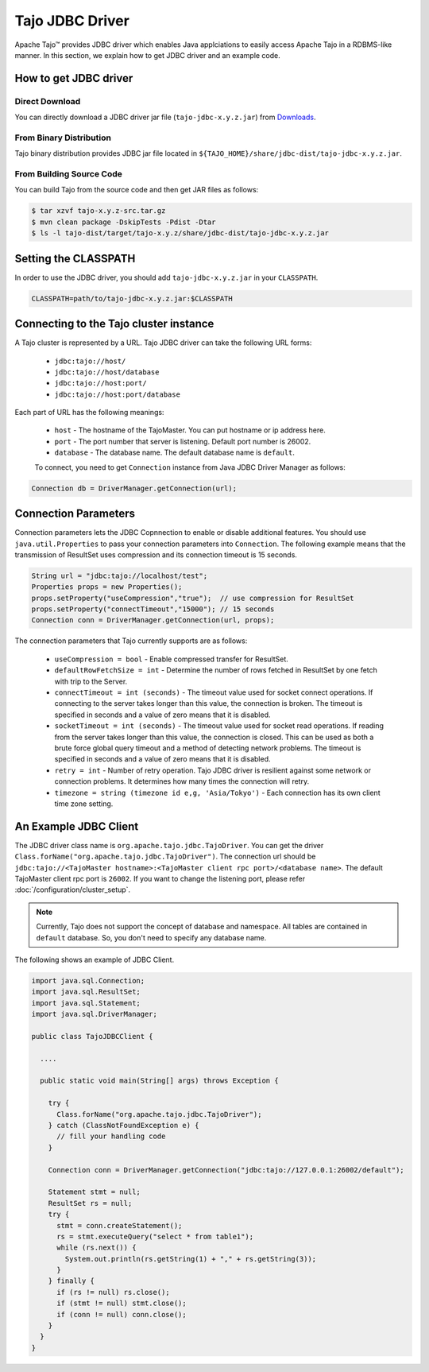 *************************************
Tajo JDBC Driver
*************************************

Apache Tajo™ provides JDBC driver
which enables Java applciations to easily access Apache Tajo in a RDBMS-like manner.
In this section, we explain how to get JDBC driver and an example code.

How to get JDBC driver
=======================

Direct Download
--------------------------------

You can directly download a JDBC driver jar file (``tajo-jdbc-x.y.z.jar``) from `Downloads <http://tajo.apache.org/downloads.html>`_.

From Binary Distribution
--------------------------------

Tajo binary distribution provides JDBC jar file located in ``${TAJO_HOME}/share/jdbc-dist/tajo-jdbc-x.y.z.jar``.


From Building Source Code
--------------------------------

You can build Tajo from the source code and then get JAR files as follows:

.. code-block:: bash

  $ tar xzvf tajo-x.y.z-src.tar.gz
  $ mvn clean package -DskipTests -Pdist -Dtar
  $ ls -l tajo-dist/target/tajo-x.y.z/share/jdbc-dist/tajo-jdbc-x.y.z.jar


Setting the CLASSPATH
=======================

In order to use the JDBC driver, you should add ``tajo-jdbc-x.y.z.jar`` in your ``CLASSPATH``.

.. code-block:: bash

  CLASSPATH=path/to/tajo-jdbc-x.y.z.jar:$CLASSPATH


Connecting to the Tajo cluster instance
=======================================
A Tajo cluster is represented by a URL. Tajo JDBC driver can take the following URL forms:

 * ``jdbc:tajo://host/``
 * ``jdbc:tajo://host/database``
 * ``jdbc:tajo://host:port/``
 * ``jdbc:tajo://host:port/database``

Each part of URL has the following meanings:

 * ``host`` - The hostname of the TajoMaster. You can put hostname or ip address here.
 * ``port`` - The port number that server is listening. Default port number is 26002.
 * ``database`` - The database name. The default database name is ``default``.

 To connect, you need to get ``Connection`` instance from Java JDBC Driver Manager as follows:

.. code-block:: java

  Connection db = DriverManager.getConnection(url);


Connection Parameters
=====================
Connection parameters lets the JDBC Copnnection to enable or disable additional features. You should use ``java.util.Properties`` to pass your connection parameters into ``Connection``. The following example means that the transmission of ResultSet uses compression and its connection timeout is 15 seconds. 

.. code-block:: java

  String url = "jdbc:tajo://localhost/test";
  Properties props = new Properties();
  props.setProperty("useCompression","true");  // use compression for ResultSet
  props.setProperty("connectTimeout","15000"); // 15 seconds
  Connection conn = DriverManager.getConnection(url, props);

The connection parameters that Tajo currently supports are as follows:

 * ``useCompression = bool`` - Enable compressed transfer for ResultSet.
 * ``defaultRowFetchSize = int`` - Determine the number of rows fetched in ResultSet by one fetch with trip to the Server.
 * ``connectTimeout = int (seconds)`` - The timeout value used for socket connect operations. If connecting to the server takes longer than this value, the connection is broken. The timeout is specified in seconds and a value of zero means that it is disabled.
 * ``socketTimeout = int (seconds)`` - The timeout value used for socket read operations. If reading from the server takes longer than this value, the connection is closed. This can be used as both a brute force global query timeout and a method of detecting network problems. The timeout is specified in seconds and a value of zero means that it is disabled.
 * ``retry = int`` - Number of retry operation. Tajo JDBC driver is resilient against some network or connection problems. It determines how many times the connection will retry.
 * ``timezone = string (timezone id e,g, 'Asia/Tokyo')`` - Each connection has its own client time zone setting.


An Example JDBC Client
=======================

The JDBC driver class name is ``org.apache.tajo.jdbc.TajoDriver``.
You can get the driver ``Class.forName("org.apache.tajo.jdbc.TajoDriver")``.
The connection url should be ``jdbc:tajo://<TajoMaster hostname>:<TajoMaster client rpc port>/<database name>``.
The default TajoMaster client rpc port is ``26002``.
If you want to change the listening port, please refer :doc:`/configuration/cluster_setup`.

.. note::
  
  Currently, Tajo does not support the concept of database and namespace. 
  All tables are contained in ``default`` database. So, you don't need to specify any database name.

The following shows an example of JDBC Client.

.. code-block:: java

  import java.sql.Connection;
  import java.sql.ResultSet;
  import java.sql.Statement;
  import java.sql.DriverManager;

  public class TajoJDBCClient {
    
    ....

    public static void main(String[] args) throws Exception {

      try {
        Class.forName("org.apache.tajo.jdbc.TajoDriver");
      } catch (ClassNotFoundException e) {
        // fill your handling code
      }

      Connection conn = DriverManager.getConnection("jdbc:tajo://127.0.0.1:26002/default");

      Statement stmt = null;
      ResultSet rs = null;
      try {
        stmt = conn.createStatement();
        rs = stmt.executeQuery("select * from table1");
        while (rs.next()) {
          System.out.println(rs.getString(1) + "," + rs.getString(3));
        }
      } finally {
        if (rs != null) rs.close();
        if (stmt != null) stmt.close();
        if (conn != null) conn.close();
      }
    }
  }

